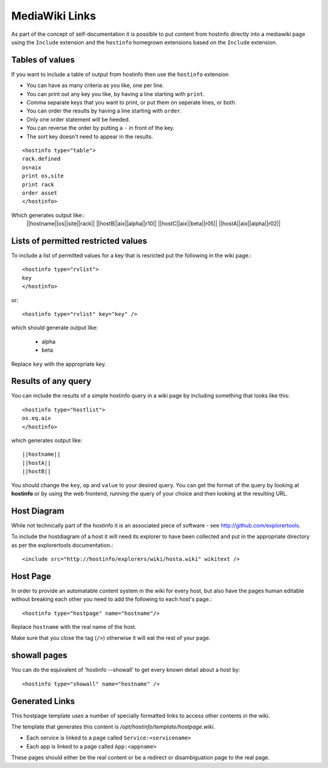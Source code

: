 .. _mediawikilinks:

MediaWiki Links
===============

As part of the concept of self-documentation it is possible to put content from hostinfo directly into a mediawiki page using the ``Include`` extension and the ``hostinfo`` homegrown extensions based on the ``Include`` extension.

Tables of values
----------------
If you want to include a table of output from hostinfo then use the ``hostinfo`` extension

* You can have as many criteria as you like, one per line.
* You can print out any key you like, by having a line starting with ``print``.
* Comma separate keys that you want to print, or put them on seperate lines, or both.
* You can order the results by having a line starting with ``order``.
* Only one order statement will be heeded.
* You can reverse the order by putting a ``-`` in front of the key.
* The sort key doesn't need to appear in the results.

::

    <hostinfo type="table">
    rack.defined
    os=aix
    print os,site
    print rack
    order asset
    </hostinfo>

Which generates output like::
    ||hostname||os||site||rack||
    ||hostB||aix||alpha||r10||
    ||hostC||aix||beta||r05||
    ||hostA||aix||alpha||r02||

Lists of permitted restricted values
------------------------------------
To include a list of permitted values for a key that is resricted put the following in the wiki page.::

    <hostinfo type="rvlist">
    key
    </hostinfo>

or::

    <hostinfo type="rvlist" key="key" />

which should generate output like:

    * alpha
    * beta

Replace ``key`` with the appropriate key.

Results of any query
--------------------
You can include the results of a simple hostinfo query in a wiki page by including something that looks like this::

    <hostinfo type="hostlist">
    os.eq.aix
    </hostinfo>

which generates output like::

    ||hostname||
    ||hostA||
    ||hostB||

You should change the ``key``, ``op`` and ``value`` to your desired query. You can get the format of the query by looking at **hostinfo** or by using the web frontend, running the query of your choice and then looking at the resulting URL.

Host Diagram
------------
While not technically part of the hostinfo it is an associated piece of software - see http://github.com/explorertools.

To include the hostdiagram of a host it will need its explorer to have been collected and put in the appropriate directory as per the explorertools documentation.::

    <include src="http://hostinfo/explorers/wiki/hosta.wiki" wikitext />

Host Page
---------
In order to provide an automatable content system in the wiki for every host, but also have the pages human editable without breaking each other you need to add the following to each host's page.::

    <hostinfo type="hostpage" name="hostname"/>

Replace ``hostname`` with the real name of the host. 

Make sure that you close the tag (``/>``) otherwise it will eat the rest of your page.

showall pages
-------------

You can do the equivalent of 'hostinfo --showall' to get every known detail about a host by::

    <hostinfo type="showall" name="hostname" />

Generated Links
---------------
This hostpage template uses a number of specially formatted links to access other contents in the wiki.

The template that generates this content is `/opt/hostinfo/template/hostpage.wiki`.

* Each service is linked to a page called ``Service:<servicename>``
* Each app is linked to a page called ``App:<appname>``

These pages should either be the real content or be a redirect or disambiguation page to the real page.
